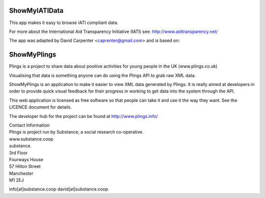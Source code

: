 ShowMyIATIData
==============

This app makes it easy to browse IATI compliant data.

For more about the International Aid Transparency Initiative (IATI) see:
http://www.aidtransparency.net/

The app was adapted by David Carpenter <caprenter@gmail.com> and is based on:

ShowMyPlings
============

Plings is a project to share data about positive activities for young people in the UK (www.plings.co.uk)

Visualising that data is something anyone can do using the Plings API to grab raw XML data.

ShowMyPlings is an application to make it easier to view XML data generated by Plings. It is really aimed at developers in order to provide quick visual feedback for their progress in working to get data into the system through the API.

This web application is licensed as free software so that people can take it and use it the way they want. See the LICENCE document for details.

The developer hub for the project can be found at http://www.plings.info/

| Contact Information
| Plings is project run by Substance, a social research co-operative.
| www.substance.coop
| substance.
| 3rd Floor
| Fourways House
| 57 Hilton Street
| Manchester
| M1 2EJ

info[at]substance.coop
david[at]substance.coop

